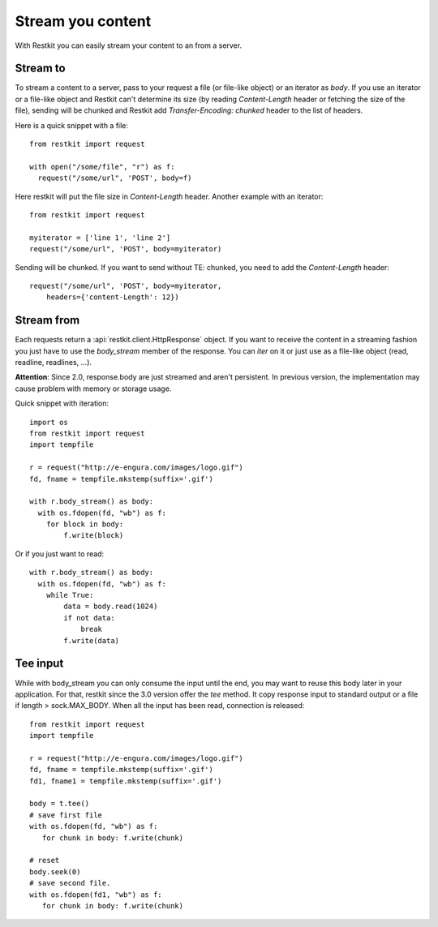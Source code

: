 Stream you content
==================

With Restkit you can easily stream your content to an from a server.

Stream to
---------

To stream a content to a server, pass to your request a file (or file-like object) or an iterator as `body`. If you use an iterator or a file-like object and Restkit can't determine its size (by reading `Content-Length` header or fetching the size of the file), sending will be chunked and Restkit add `Transfer-Encoding: chunked` header to the list of headers.

Here is a quick snippet with a file::

  from restkit import request

  with open("/some/file", "r") as f:
    request("/some/url", 'POST', body=f)

Here restkit will put the file size in `Content-Length` header.  Another example with an iterator::

  from restkit import request

  myiterator = ['line 1', 'line 2']
  request("/some/url", 'POST', body=myiterator)

Sending will be chunked. If you want to send without TE: chunked, you need to add the `Content-Length` header::

  request("/some/url", 'POST', body=myiterator,
      headers={'content-Length': 12})

Stream from
-----------

Each requests return a :api:`restkit.client.HttpResponse` object. If you want to receive the content in a streaming fashion you just have to use the `body_stream` member of the response. You can `iter` on it or just use as a file-like object (read, readline, readlines, ...).

**Attention**: Since 2.0, response.body are just streamed and aren't persistent. In previous version, the implementation may cause problem with memory or storage usage.

Quick snippet with iteration::

  import os
  from restkit import request
  import tempfile

  r = request("http://e-engura.com/images/logo.gif")
  fd, fname = tempfile.mkstemp(suffix='.gif')

  with r.body_stream() as body:
    with os.fdopen(fd, "wb") as f:
      for block in body:
          f.write(block)

Or if you just want to read::

  with r.body_stream() as body:
    with os.fdopen(fd, "wb") as f:
      while True:
          data = body.read(1024)
          if not data:
              break
          f.write(data)

Tee input
---------

While with body_stream you can only consume the input until the end, you
may want to reuse this body later in your application. For that, restkit
since the 3.0 version offer the `tee` method. It copy response input to
standard output or a file if length > sock.MAX_BODY. When all the input
has been read, connection is released::

   from restkit import request
   import tempfile

   r = request("http://e-engura.com/images/logo.gif")
   fd, fname = tempfile.mkstemp(suffix='.gif')
   fd1, fname1 = tempfile.mkstemp(suffix='.gif')

   body = t.tee()
   # save first file
   with os.fdopen(fd, "wb") as f:
      for chunk in body: f.write(chunk)

   # reset
   body.seek(0)
   # save second file.
   with os.fdopen(fd1, "wb") as f:
      for chunk in body: f.write(chunk)


